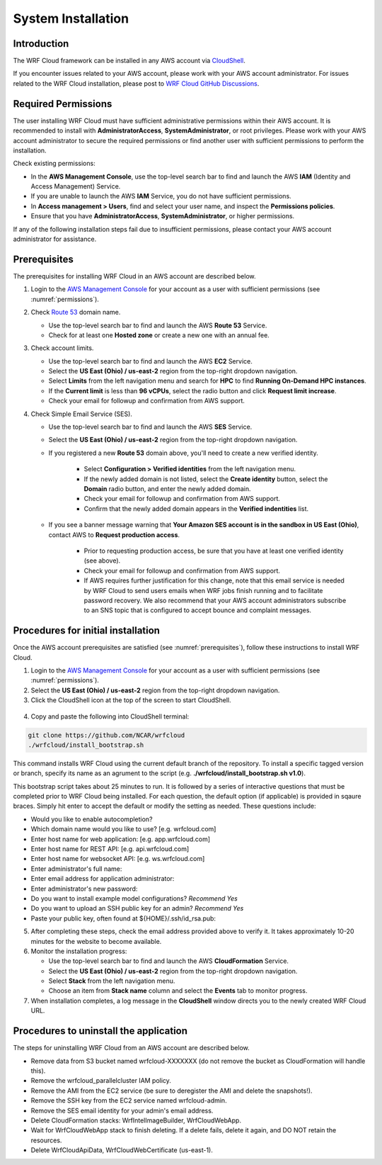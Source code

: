 .. _installation:

*******************
System Installation
*******************

Introduction
============

The WRF Cloud framework can be installed in any AWS account via `CloudShell <https://aws.amazon.com/cloudshell>`_.

If you encounter issues related to your AWS account, please work with your AWS account administrator. For issues related to the WRF Cloud installation, please post to `WRF Cloud GitHub Discussions <https://github.com/NCAR/wrfcloud/discussions>`_.

.. _permissions:

Required Permissions
====================

The user installing WRF Cloud must have sufficient administrative permissions within their AWS account. It is recommended to install with **AdministratorAccess**, **SystemAdministrator**, or root privileges. Please work with your AWS account administrator to secure the required permissions or find another user with sufficient permissions to perform the installation.

Check existing permissions:

* In the **AWS Management Console**, use the top-level search bar to find and launch the AWS **IAM** (Identity and Access Management) Service.
* If you are unable to launch the AWS **IAM** Service, you do not have sufficient permissions.
* In **Access management > Users**, find and select your user name, and inspect the **Permissions policies**.
* Ensure that you have **AdministratorAccess**, **SystemAdministrator**, or higher permissions.

If any of the following installation steps fail due to insufficient permissions, please contact your AWS account administrator for assistance.

.. _prerequisites:

Prerequisites
=============

The prerequisites for installing WRF Cloud in an AWS account are described below.

1. Login to the `AWS Management Console <https://aws.amazon.com/console>`_ for your account as a user with sufficient permissions (see :numref:`permissions`).

2. Check `Route 53 <https://aws.amazon.com/route53>`_ domain name.

   * Use the top-level search bar to find and launch the AWS **Route 53** Service.
   * Check for at least one **Hosted zone** or create a new one with an annual fee.

3. Check account limits.

   * Use the top-level search bar to find and launch the AWS **EC2** Service.
   * Select the **US East (Ohio) / us-east-2** region from the top-right dropdown navigation.
   * Select **Limits** from the left navigation menu and search for **HPC** to find **Running On-Demand HPC instances**.
   * If the **Current limit** is less than **96 vCPUs**, select the radio button and click **Request limit increase**.
   * Check your email for followup and confirmation from AWS support.

4. Check Simple Email Service (SES).

   * Use the top-level search bar to find and launch the AWS **SES** Service.
   * Select the **US East (Ohio) / us-east-2** region from the top-right dropdown navigation.
   * If you registered a new **Route 53** domain above, you'll need to create a new verified identity.

      * Select **Configuration > Verified identities** from the left navigation menu.
      * If the newly added domain is not listed, select the **Create identity** button, select the **Domain** radio button, and enter the newly added domain.
      * Check your email for followup and confirmation from AWS support.
      * Confirm that the newly added domain appears in the **Verified indentities** list.

   * If you see a banner message warning that **Your Amazon SES account is in the sandbox in US East (Ohio)**, contact AWS to **Request production access**.

      * Prior to requesting production access, be sure that you have at least one verified identity (see above).
      * Check your email for followup and confirmation from AWS support.
      * If AWS requires further justification for this change, note that this email service is needed by WRF Cloud to send users emails when WRF jobs finish running and to facilitate password recovery. We also recommend that your AWS account administrators subscribe to an SNS topic that is configured to accept bounce and complaint messages.

Procedures for initial installation
===================================

Once the AWS account prerequisites are satisfied (see :numref:`prerequisites`), follow these instructions to install WRF Cloud.

1. Login to the `AWS Management Console <https://aws.amazon.com/console>`_ for your account as a user with sufficient permissions (see :numref:`permissions`).

2. Select the **US East (Ohio) / us-east-2** region from the top-right dropdown navigation.

3. Click the CloudShell icon at the top of the screen to start CloudShell.

.. figure:: figure/cloudshell_icon.png

4. Copy and paste the following into CloudShell terminal:

.. code-block:: ini

  git clone https://github.com/NCAR/wrfcloud
  ./wrfcloud/install_bootstrap.sh

This command installs WRF Cloud using the current default branch of the repository. To install a specific tagged version or branch, specify its name as an agrument to the script (e.g. **./wrfcloud/install_bootstrap.sh v1.0**).

This bootstrap script takes about 25 minutes to run. It is followed by a series of interactive questions that must be completed prior to WRF Cloud being installed. For each question, the default option (if applicable) is provided in sqaure braces. Simply hit enter to accept the default or modify the setting as needed. These questions include:

* Would you like to enable autocompletion?
* Which domain name would you like to use? [e.g. wrfcloud.com]
* Enter host name for web application: [e.g. app.wrfcloud.com]
* Enter host name for REST API: [e.g. api.wrfcloud.com]
* Enter host name for websocket API: [e.g. ws.wrfcloud.com]
* Enter administrator's full name:
* Enter email address for application administrator:
* Enter administrator's new password:
* Do you want to install example model configurations? *Recommend Yes*
* Do you want to upload an SSH public key for an admin? *Recommend Yes*
* Paste your public key, often found at ${HOME}/.ssh/id_rsa.pub:

5. After completing these steps, check the email address provided above to verify it. It takes approximately 10-20 minutes for the website to become available.

6. Monitor the installation progress:

   * Use the top-level search bar to find and launch the AWS **CloudFormation** Service.
   * Select the **US East (Ohio) / us-east-2** region from the top-right dropdown navigation.
   * Select **Stack** from the left navigation menu.
   * Choose an item from **Stack name** column and select the **Events** tab to monitor progress.

7. When installation completes, a log message in the **CloudShell** window directs you to the newly created WRF Cloud URL.

Procedures to uninstall the application
=======================================

The steps for uninstalling WRF Cloud from an AWS account are described below.

* Remove data from S3 bucket named wrfcloud-XXXXXXX (do not remove the bucket as CloudFormation will handle this).
* Remove the wrfcloud_parallelcluster IAM policy.
* Remove the AMI from the EC2 service (be sure to deregister the AMI and delete the snapshots!).
* Remove the SSH key from the EC2 service named wrfcloud-admin.
* Remove the SES email identity for your admin's email address.
* Delete CloudFormation stacks: WrfIntelImageBuilder, WrfCloudWebApp.
* Wait for WrfCloudWebApp stack to finish deleting.  If a delete fails, delete it again, and DO NOT retain the resources.
* Delete WrfCloudApiData, WrfCloudWebCertificate (us-east-1).
